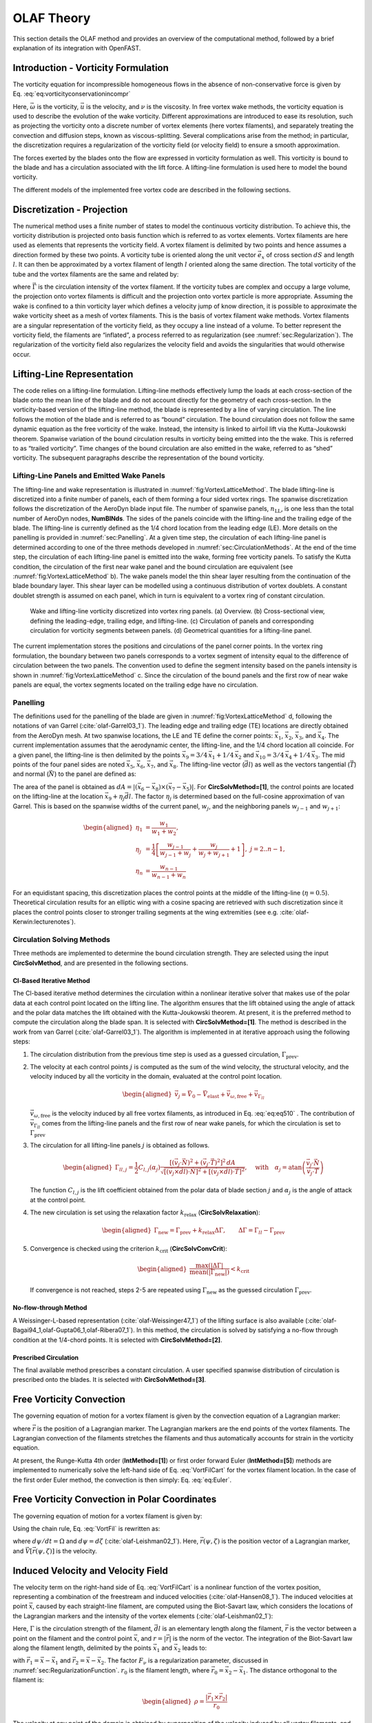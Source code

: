.. _OLAF-Theory:

OLAF Theory
===========

This section details the OLAF method and provides an overview of the
computational method, followed by a brief explanation of its integration
with OpenFAST.


.. _sec:vorticityformulation:

Introduction - Vorticity Formulation
------------------------------------

The vorticity equation for incompressible homogeneous flows in the
absence of non-conservative force is given by
Eq. :eq:`eq:vorticityconservationincompr`

.. math::
   \begin{aligned}
   \frac{d\vec{\omega}}{dt} = \frac{\partial\vec{\omega}}{\partial{t}} + \underbrace{(\vec{u} \cdot \nabla)}_{\text{convection}}\vec{\omega} = \underbrace{(\vec{\omega}\cdot\nabla)\vec{u}}_{\text{strain}} +\underbrace{\nu\Delta\vec{\omega}}_{\text{diffusion}}
   \end{aligned}
   :label: eq:vorticityconservationincompr


Here, :math:`\vec{\omega}` is the vorticity, :math:`\vec{u}` is the
velocity, and :math:`\nu` is the viscosity. In free vortex wake methods,
the vorticity equation is used to describe the evolution of the wake
vorticity. Different approximations are introduced to ease its
resolution, such as projecting the vorticity onto a discrete number of
vortex elements (here vortex filaments), and separately treating the
convection and diffusion steps, known as viscous-splitting. Several
complications arise from the method; in particular, the discretization
requires a regularization of the vorticity field (or velocity field) to
ensure a smooth approximation.

The forces exerted by the blades onto the flow are expressed in
vorticity formulation as well. This vorticity is bound to the blade and
has a circulation associated with the lift force. A lifting-line
formulation is used here to model the bound vorticity.

The different models of the implemented free vortex code are described
in the following sections.

.. _sec:discretization:

Discretization - Projection
---------------------------

The numerical method uses a finite number of states to model the
continuous vorticity distribution. To achieve this, the vorticity
distribution is projected onto basis function which is referred to
as vortex elements. Vortex filaments are here used as elements that
represents the vorticity field. A vortex filament is delimited by two
points and hence assumes a direction formed by these two points. A
vorticity tube is oriented along the unit vector :math:`\vec{e}_x` of
cross section :math:`dS` and length :math:`l`. It can then be
approximated by a vortex filament of length :math:`l` oriented along the
same direction. The total vorticity of the tube and the vortex filaments
are the same and related by:

.. math::
   \begin{aligned}
       \vec{\omega} \,  dS  = \vec{\Gamma}
   \end{aligned}
   :label: OmegaGamma

where :math:`\vec{\Gamma}` is the circulation intensity of the vortex
filament. If the vorticity tubes are complex and occupy a large volume,
the projection onto vortex filaments is difficult and the projection
onto vortex particle is more appropriate. Assuming the wake is confined
to a thin vorticity layer which defines a velocity jump of know
direction, it is possible to approximate the wake vorticity sheet as a
mesh of vortex filaments. This is the basis of vortex filament wake
methods. Vortex filaments are a singular representation of the vorticity
field, as they occupy a line instead of a volume. To better represent
the vorticity field, the filaments are “inflated”, a process referred to
as regularization (see :numref:`sec:Regularization`). The
regularization of the vorticity field also regularizes the velocity
field and avoids the singularities that would otherwise occur.


.. _sec:circ:

Lifting-Line Representation
---------------------------

The code relies on a lifting-line formulation. Lifting-line methods effectively
lump the loads at each cross-section of the blade onto the mean line of the
blade and do not account directly for the geometry of each cross-section. In the
vorticity-based version of the lifting-line method, the blade is represented by
a line of varying circulation. The line follows the motion of the blade and is
referred to as “bound” circulation. The bound circulation does not follow the
same dynamic equation as the free vorticity of the wake. Instead, the intensity
is linked to airfoil lift via the Kutta-Joukowski theorem. Spanwise variation of
the bound circulation results in vorticity being emitted into the the wake. This
is referred to as “trailed vorticity”. Time changes of the bound circulation are
also emitted in the wake, referred to as “shed” vorticity. The subsequent
paragraphs describe the representation of the bound vorticity.

Lifting-Line Panels and Emitted Wake Panels
~~~~~~~~~~~~~~~~~~~~~~~~~~~~~~~~~~~~~~~~~~~

The lifting-line and wake representation is illustrated in
:numref:`fig:VortexLatticeMethod`. The blade lifting-line is discretized into a
finite number of panels, each of them forming a four sided vortex rings. The
spanwise discretization follows the discretization of the AeroDyn blade input
file. The number of spanwise panels, :math:`n_\text{LL}`, is one less than the
total number of AeroDyn nodes, **NumBlNds**. The sides of the panels coincide
with the lifting-line and the trailing edge of the blade. The lifting-line is
currently defined as the 1/4 chord location from the leading edge (LE). More
details on the panelling is provided in :numref:`sec:Panelling`. At a given time
step, the circulation of each lifting-line panel is determined according to one
of the three methods developed in :numref:`sec:CirculationMethods`. At the end
of the time step, the circulation of each lifting-line panel is emitted into the
wake, forming free vorticity panels. To satisfy the Kutta condition, the
circulation of the first near wake panel and the bound circulation are
equivalent (see :numref:`fig:VortexLatticeMethod` b). The wake panels model the
thin shear layer resulting from the continuation of the blade boundary layer.
This shear layer can be modelled using a continuous distribution of vortex
doublets. A constant doublet strength is assumed on each panel, which in turn is
equivalent to a vortex ring of constant circulation.

.. figure:: Schematics/VortexLatticeMethod.png
   :alt: Wake and lifting-line vorticity discretized into vortex ring panels.
   :name: fig:VortexLatticeMethod
   :width: 100.0%

   Wake and lifting-line vorticity discretized into vortex ring panels.
   (a) Overview. (b) Cross-sectional view, defining the leading-edge,
   trailing edge, and lifting-line. (c) Circulation of panels and
   corresponding circulation for vorticity segments between panels. (d)
   Geometrical quantities for a lifting-line panel.

The current implementation stores the positions and circulations of the panel
corner points. In the vortex ring formulation, the boundary between two panels
corresponds to a vortex segment of intensity equal to the difference of
circulation between the two panels. The convention used to define the segment
intensity based on the panels intensity is shown in
:numref:`fig:VortexLatticeMethod` c. Since the circulation of the bound panels
and the first row of near wake panels are equal, the vortex segments located on
the trailing edge have no circulation.

.. _sec:Panelling:

Panelling
~~~~~~~~~

The definitions used for the panelling of the blade are given in
:numref:`fig:VortexLatticeMethod` d, following the notations of van
Garrel (:cite:`olaf-Garrel03_1`). The leading edge and
trailing edge (TE) locations are directly obtained from the AeroDyn
mesh. At two spanwise locations, the LE and TE define the corner points:
:math:`\vec{x}_1`, :math:`\vec{x}_2`, :math:`\vec{x}_3`, and
:math:`\vec{x}_4`. The current implementation assumes that the
aerodynamic center, the lifting-line, and the 1/4 chord location all
coincide. For a given panel, the lifting-line is then delimited by the
points :math:`\vec{x}_9= 3/4\,\vec{x}_1 + 1/4\, \vec{x}_2` and
:math:`\vec{x}_{10}=3/4\,\vec{x}_4 + 1/4\, \vec{x}_3`. The mid points of
the four panel sides are noted :math:`\vec{x}_5`, :math:`\vec{x}_6`,
:math:`\vec{x}_7`, and :math:`\vec{x}_8`. The lifting-line vector
(:math:`\vec{dl}`) as well as the vectors tangential (:math:`\vec{T}`)
and normal (:math:`\vec{N}`) to the panel are defined as:

.. math::
   \begin{aligned}
       \vec{dl} = \vec{x}_{10}-\vec{x}_9
      ,\qquad
      \vec{T}  = \frac{\vec{x}_6-\vec{x}_8}{|\vec{x}_6-\vec{x}_8|}
      ,\qquad
      \vec{N}  = \frac{\vec{T}\times\vec{dl}}{|\vec{T}\times\vec{dl}|}
   \end{aligned}
   :label: eq:GeometricDefinitions

The area of the panel is obtained as :math:`dA =
|(\vec{x}_6-\vec{x}_8)\times(\vec{x}_{7}-\vec{x}_5)|`. For
**CircSolvMethod=[1]**, the control points are located on the lifting-line at
the location :math:`\vec{x}_9+\eta_j \vec{dl}`. The factor :math:`\eta_j` is
determined based on the full-cosine approximation of van Garrel. This is based
on the spanwise widths of the current panel, :math:`w_j`, and the neighboring
panels :math:`w_{j-1}` and :math:`w_{j+1}`:

.. math::
   \begin{aligned}
      \eta_1 &= \frac{w_1}{w_1+w_2},\\
      \eta_j &= \frac{1}{4}\left[\frac{w_{j-1}}{w_{j-1}+w_j} + \frac{w_j}{w_j+w_{j+1}} +1 \right]
      ,\ j=2..n-1,\\
      \eta_{n} &= \frac{w_{n-1}}{w_{n-1}+w_{n}}
   \end{aligned}

For an equidistant spacing, this discretization places the control points at the
middle of the lifting-line (:math:`\eta=0.5`). Theoretical circulation results
for an elliptic wing with a cosine spacing are retrieved with such
discretization since it places the control points closer to stronger trailing
segments at the wing extremities (see e.g. :cite:`olaf-Kerwin:lecturenotes`).

.. _sec:CirculationMethods:

Circulation Solving Methods
~~~~~~~~~~~~~~~~~~~~~~~~~~~

Three methods are implemented to determine the bound circulation strength. They
are selected using the input **CircSolvMethod**, and are presented in the
following sections.

Cl-Based Iterative Method
^^^^^^^^^^^^^^^^^^^^^^^^^

The Cl-based iterative method determines the circulation within a
nonlinear iterative solver that makes use of the polar data at each
control point located on the lifting line. The algorithm ensures that
the lift obtained using the angle of attack and the polar data matches
the lift obtained with the Kutta-Joukowski theorem. At present, it is
the preferred method to compute the circulation along the blade span. It is
selected with **CircSolvMethod=[1]**. The method is described in the work from
van Garrel (:cite:`olaf-Garrel03_1`). The algorithm is implemented in at iterative
approach using the following steps:

#. The circulation distribution from the previous time step is used as a
   guessed circulation, :math:`\Gamma_\text{prev}`.

#. The velocity at each control points :math:`j` is computed as the sum
   of the wind velocity, the structural velocity, and the velocity
   induced by all the vorticity in the domain, evaluated at the control
   point location.

   .. math::
      \begin{aligned}
          \vec{v}_j = \vec{V}_0 - \vec{V}_\text{elast} + \vec{v}_{\omega,\text{free}} + \vec{v}_{\Gamma_{ll}}
      \end{aligned}

   :math:`\vec{v}_{\omega,\text{free}}` is the velocity induced by all free
   vortex filaments, as introduced in Eq. :eq:`eq:eq510` . The contribution
   of :math:`\vec{v}_{\Gamma_{ll}}` comes from the lifting-line panels and
   the first row of near wake panels, for which the circulation is set to
   :math:`\Gamma_\text{prev}`

#. The circulation for all lifting-line panels :math:`j` is obtained as
   follows.

   .. math::
      \begin{aligned}
         \Gamma_{ll,j} =\frac{1}{2} C_{l,j}(\alpha_j) \frac{\left[ (\vec{v}_j  \cdot \vec{N})^2 +  (\vec{v}_j  \cdot \vec{T})^2\right]^2\,dA}{
         \sqrt{\left[(\vec{v}_j\times \vec{dl})\cdot\vec{N}\right]^2 + \left[(\vec{v}_j\times \vec{dl})\cdot\vec{T}\right]^2}
         }   %\label{eq:}
      ,\quad\text{with}
      \quad
      \alpha_j = \operatorname{atan}\left(\frac{\vec{v}_j\cdot\vec{N}}{\vec{v}_j \cdot \vec{T}} \right)
      \end{aligned}

   The function :math:`C_{l,j}` is the lift coefficient obtained from
   the polar data of blade section :math:`j` and :math:`\alpha_j` is the
   angle of attack at the control point.

#. The new circulation is set using the relaxation factor
   :math:`k_\text{relax}` (**CircSolvRelaxation**):

   .. math::
      \begin{aligned}
        \Gamma_\text{new}= \Gamma_\text{prev} + k_\text{relax} \Delta \Gamma
            ,\qquad
         \Delta \Gamma = \Gamma_{ll} - \Gamma_\text{prev}   %\label{eq:}
      \end{aligned}

#. Convergence is checked using the criterion :math:`k_\text{crit}`
   (**CircSolvConvCrit**):

   .. math::
      \begin{aligned}
             \frac{ \operatorname{max}(|\Delta \Gamma|}{\operatorname{mean}(|\Gamma_\text{new}|)} <  k_\text{crit}
       \end{aligned}

   If convergence is not reached, steps 2-5 are repeated using
   :math:`\Gamma_\text{new}` as the guessed circulation
   :math:`\Gamma_\text{prev}`.

No-flow-through Method
^^^^^^^^^^^^^^^^^^^^^^

A Weissinger-L-based representation (:cite:`olaf-Weissinger47_1`)
of the lifting surface is also
available (:cite:`olaf-Bagai94_1,olaf-Gupta06_1,olaf-Ribera07_1`). In this
method, the circulation is solved by satisfying a no-flow through
condition at the 1/4-chord points.  It is selected with **CircSolvMethod=[2]**.

Prescribed Circulation
^^^^^^^^^^^^^^^^^^^^^^

The final available method prescribes a constant circulation. A user
specified spanwise distribution of circulation is prescribed onto the
blades. It is selected with **CircSolvMethod=[3]**.


.. _sec:vortconv:

Free Vorticity Convection
-------------------------

The governing equation of motion for a vortex filament is given by the
convection equation of a Lagrangian marker:

.. math::
   \frac{d\vec{r}}{dt}=\vec{V}(\vec{r},t)
   :label: VortFilCart

where :math:`\vec{r}` is the position of a Lagrangian marker. The Lagrangian
markers are the end points of the vortex filaments. The Lagrangian convection of
the filaments stretches the filaments and thus automatically accounts for strain
in the vorticity equation.

At present, the Runge-Kutta 4th order (**IntMethod=[1]**) or first order forward Euler
(**IntMethod=[5]**) methods are implemented to numerically solve the
left-hand side of Eq. :eq:`VortFilCart` for the vortex filament location.
In the case of the first order Euler method, the convection is then simply:
Eq. :eq:`eq:Euler`. 

.. math::
   \vec{r}  = \vec{r} + \vec{V} \Delta t
   :label: eq:Euler


.. _sec:vortconvPolar:

Free Vorticity Convection in Polar Coordinates
----------------------------------------------

The governing equation of motion for a vortex filament is given by:

.. math:: 
   \frac{d\vec{r}(\psi,\zeta)}{dt}=\vec{V}[\vec{r}(\psi,\zeta),t]
   :label: VortFil

Using the chain rule, Eq. :eq:`VortFil` is rewritten as:

.. math::
   \frac{\partial\vec{r}(\psi,\zeta)}{\partial\psi}+\frac{\partial\vec{r}(\psi,\zeta)}{\partial\zeta}=\frac{\vec{V}[\vec{r}(\psi,\zeta),t]}{\Omega}
   :label: VortFil_expanded

where :math:`d\psi/dt=\Omega` and
:math:`d\psi=d\zeta` (:cite:`olaf-Leishman02_1`). Here,
:math:`\vec{r}(\psi,\zeta)` is the position vector of a Lagrangian
marker, and :math:`\vec{V}[\vec{r}(\psi,\zeta)]` is the velocity.


Induced Velocity and Velocity Field
-----------------------------------

The velocity term on the right-hand side of
Eq. :eq:`VortFilCart` is a nonlinear function of the
vortex position, representing a combination of the freestream and
induced velocities (:cite:`olaf-Hansen08_1`). The induced
velocities at point :math:`\vec{x}`, caused by each straight-line
filament, are computed using the Biot-Savart law, which considers the
locations of the Lagrangian markers and the intensity of the vortex
elements (:cite:`olaf-Leishman02_1`):

.. math::
   d\vec{v}(\vec{x})=\frac{\Gamma}{4\pi}\frac{d\vec{l}\times\vec{r}}{r^3}
   :label: BiotSavart

Here, :math:`\Gamma` is the circulation strength of the filament,
:math:`\vec{dl}` is an elementary length along the filament, :math:`\vec{r}` is
the vector between a point on the filament and the control point
:math:`\vec{x}`, and :math:`r=|\vec{r}|` is the norm of the vector. The
integration of the Biot-Savart law along the filament length, delimited by the
points :math:`\vec{x}_1` and :math:`\vec{x}_2` leads to:

.. math::
   \begin{aligned}
     \vec{v}(\vec{x}) 
     =  F_\nu \frac{\Gamma}{4\pi} \frac{(r_1+r_2)}{r_1r_2(r_1r_2+\vec{r}_1\cdot\vec{r}_2)  }\vec{r}_1\times\vec{r}_2
   \end{aligned}
   :label: eq:BiotSavartSegment

with :math:`\vec{r}_1= \vec{x}-\vec{x}_1` and :math:`\vec{r}_2=
\vec{x}-\vec{x}_2`. The factor :math:`F_\nu` is a regularization parameter,
discussed in :numref:`sec:RegularizationFunction`.  :math:`r_0` is the filament
length, where :math:`\vec{r}_0= \vec{x}_2-\vec{x}_1`. The distance orthogonal to
the filament is:

.. math::
   \begin{aligned}
      \rho = \frac{|\vec{r}_1\times\vec{r}_2|}{r_0}
   \end{aligned}

The velocity at any point of the domain is obtained by superposition of
the velocity induced by all vortex filaments, and by superposition of
the primary flow, :math:`\vec{V}_0`, (here assumed divergence free):

.. math::
   \begin{aligned}
    \vec{V}(\vec{x}) = \vec{V}_0(\vec{x}) + \vec{v}_\omega(\vec{x}), \quad\text{with}\quad \vec{v}_\omega(\vec{x}) = \sum_{k} \vec{v}_k(\vec{x}) 
   \end{aligned}
   :label: eq:eq510

where the sum is over all the vortex filaments, each of intensity
:math:`\Gamma_k`. The intensity of each filament is determined by spanwise and
time changes of the bound circulation, as discussed in :numref:`sec:circ`. In
tree-based methods, the sum over all vortex elements is reduced by lumping
together the elements that are far away from the control points.


.. _sec:Regularization:

Regularization
--------------

Regularization and viscous diffusion
~~~~~~~~~~~~~~~~~~~~~~~~~~~~~~~~~~~~

The singularity that occurs in Eq. :eq:`BiotSavart` greatly affects the
numerical accuracy of vortex methods. By regularizing the “1-over-r” kernel of
the Biot-Savart law, it is possible to obtain a numerical method that converges
to the Navier-Stokes equations. The regularization is used to improve the
regularity of the discrete vorticity field, as compared to the “true” continuous
vorticity field. This regularization is usually obtained by convolution with a
smooth function. In this case, the regularization of the vorticity field and the
velocity field are the same. Some engineering models also perform regularization
by directly introducing additional terms in the denominator of the Biot-Savart
velocity kernel.  The factor, :math:`F_\nu`, was introduced in
Eq. :eq:`eq:BiotSavartSegment` to account for this regularization.

In the convergence proofs of vortex methods, regularization and viscous
diffusion are two distinct aspects. It is common practice in vortex filament
methods to blur the notion of regularization with the notion of viscous
diffusion. Indeed, for a physical vortex filament, viscous effects prevent the
singularity from occurring and diffuse the vortex strength with time. The
circular zone where the velocity drops to zero around the vortex is referred to
as the vortex core. A length increase of the vortex segment will result in a
vortex core radius decrease, and vice versa. Diffusion, on the other hand,
continually spreads the vortex radially. 

Because of the previously mentioned analogy, practitioners of vortex filament
methods often refer to regularization as "viscous-core" models and
regularization parameters as "core-radii." Additionally, viscous diffusion is
often introduced by modifying the regularization parameter in space and time
instead of solving the diffusion from the vorticity equation. The distinction is
made explicit in this document when clarification is required, but a loose
terminology is used when the context is clear. 

Determination of the regularization parameter
~~~~~~~~~~~~~~~~~~~~~~~~~~~~~~~~~~~~~~~~~~~~~

The regularization parameter is both a function of the physics being modeled
(blade boundary layer and wake) and the choice of discretization. Contributing
factors are the chord length, the boundary layer height, and the volume that
each vortex filament is approximating.  Currently the choice is left to the user
(**RegDetMethod=[0]**).  Empirical results for a rotating blade are found in the
work of Gupta (:cite:`olaf-Gupta06_1`). As a guideline, the regularization parameter
may be chosen as twice the average spanwise discretization of the blade. This
guideline is implemented when the user chooses **RegDetMethod=[1]**. Further
refinement of this option will be considered in the future.

.. _sec:RegularizationFunction:

Implemented regularization functions
~~~~~~~~~~~~~~~~~~~~~~~~~~~~~~~~~~~~

Several regularization functions have been
developed (:cite:`olaf-Rankine58_1,olaf-Scully75_1,olaf-Vatistas91_1`).  At present, five
options are available: 1) No correction, 2) the Rankine method, 3) the
Lamb-Oseen method, 4) the Vatistas method, or 5) the denominator offset method.
If no correction method is used, (**RegFunction=[0]**), :math:`F_\nu=1`. The
remaining methods are detailed in the following sections.  Here, :math:`r_c` is
the regularization parameter (**WakeRegParam**) and :math:`\rho` is the distance
to the filament. Both variables are expressed in meters.

Rankine
^^^^^^^

The Rankine method (:cite:`olaf-Rankine58_1`) is the simplest
regularization model. With this method, the Rankine vortex has a finite
core with a solid body rotation near the vortex center and a potential
vortex away from the center. If this method is used
(**RegFunction=[1]**), the viscous core correction is given by
Eq. :eq:`rankine`.

.. math::
       F_\nu= \begin{cases} \rho^2/r_c^2 & 0 < \rho < 1 \\
       1 & \rho > 1 \end{cases}
   :label: rankine

Here, :math:`r_c` is the viscous core radius of a vortex filament,
detailed in :numref:`sec:corerad`.

Lamb-Oseen
^^^^^^^^^^

If the Lamb-Oseen method is used [**RegFunction=[2]**], the viscous core
correction is given by Eq. :eq:`lamboseen`.

.. math::
   F_\nu= \bigg[1-\text{exp}(-\frac{\rho^2}{r_c^2})\bigg]
   :label: lamboseen

Vatistas
^^^^^^^^

If the Vatistas method is used [**RegFunction=[3]**], the viscous core
correction is given by Eq. :eq:`vatistas`.

.. math::
   F_\nu
   = \frac{\rho^2}{(\rho^{2n}+r_c^{2n})^{1/n}}
   = \frac{(\rho/r_c)^2}{(1 + (\rho/r_c)^{2n})^{1/n}}
   :label: vatistas

Here, :math:`\rho` is the distance from a vortex segment to an arbitrary
point (:cite:`olaf-Abedi16_1`). Research from rotorcraft applications suggests a
value of :math:`n=2`, which is used in this work (:cite:`olaf-Bagai93_1`).

Denominator Offset/Cut-Off
^^^^^^^^^^^^^^^^^^^^^^^^^^

If the denominator offfset method is used [**RegFunction=[4]**], the viscous
core correction is given by Eq. :eq:`denom`

.. math::
   \begin{aligned}
     \vec{v}(\vec{x}) 
     =   \frac{\Gamma}{4\pi} \frac{(r_1+r_2)}{r_1r_2(r_1r_2+\vec{r}_1\cdot\vec{r}_2) + r_c^2  r_0^2} \vec{r}_1\times\vec{r}_2
   \end{aligned}
   :label: denom

Here, the singularity is removed by introducing an additive factor in the
denominator of Eq. :eq:`eq:BiotSavartSegment`, proportional to the filament
length :math:`r_0`. In this case, :math:`F_\nu=1`. This method is found in the
work of van Garrel (:cite:`olaf-Garrel03_1`).

.. _sec:corerad:

Time Evolution of the Regularization Parameter–Core Spreading Method
~~~~~~~~~~~~~~~~~~~~~~~~~~~~~~~~~~~~~~~~~~~~~~~~~~~~~~~~~~~~~~~~~~~~

There are four available methods by which the regularization parameter may
evolve with time: 1) constant value, 2) stretching, 3) wake age, or 4)
stretching and wake age. The three latter methods blend the notions of viscous
diffusion and regularization. The notation :math:`r_{c0}` used in this section
corresponds to input file parameter value **WakeRegParam**.

Constant
^^^^^^^^

If a constant value is selected, (**WakeRegMethod=[1]**), the value of
:math:`r_c` remains unchanged for all Lagrangian markers throughout the
simulation and is taken as the value given with the parameter **WakeRegParam**
in meters.

.. math::
   r_c(\zeta) = r_{c0}
   :label: cst

Here, :math:`\zeta` is the vortex wake age, measured from its emission time.

Stretching
^^^^^^^^^^

If the stretching method is selected, (**WakeRegMethod=[2]**), the viscous core
radius is modeled by Eq. :eq:`stretch`.

.. math::
   r_c(\zeta,\epsilon) = r_{c0} (1+\epsilon)^{-1}
   :label: stretch

.. math::
   \epsilon = \frac{\Delta l}{l}

Here, :math:`\epsilon` is the vortex-filament strain, :math:`l` is the filament
length, and :math:`\Delta l` is the change of length between two time steps. The
integral in Eq. :eq:`stretch` represents strain effects.

This option is not yet implemented.

Wake Age / Core-Spreading
^^^^^^^^^^^^^^^^^^^^^^^^^

If the wake age method is selected, (**WakeRegMethod=[3]**), the viscous core
radius is modeled by Eq. :eq:`age`.

.. math::
   r_c(\zeta) = \sqrt{r_{c0}^2+4\alpha\delta\nu \zeta}
   :label: age

where :math:`\alpha=1.25643`, :math:`\nu` is kinematic viscosity, and
:math:`\delta` is a viscous diffusion parameter (typically between :math:`1` and
:math:`1,000`). The parameter :math:`\delta` is provided in the input file as
**CoreSpreadEddyVisc**. Here, the term :math:`4\alpha\delta\nu \zeta`, accounts
for viscous effects as the wake propagates downstream. The higher the background
turbulence, the more diffusion of the vorticity with time, and the higher the
value of :math:`\delta` should be. This method partially accounts for viscous
diffusion of the vorticity while neglecting the interaction between the wake
vorticity itself or between the wake vorticity and the background flow. It is
often referred to as the core-spreading method. Setting **DiffusionMethod=[1]**
is the same as using the wake age method (**WakeRegMethod=[3]**).

The time evolution of the core radius is implemented as:

.. math::

    \frac{d r_c}{dt} = \frac{2\alpha\delta\nu}{r_c(t)}

and :math:`\frac{d r_c}{dt}=0` on the blades.



Stretching and Wake Age
^^^^^^^^^^^^^^^^^^^^^^^

If the stretching and wake-age method is selected (**WakeRegMethod=[4]**),
the viscous core radius is modeled by
Eq. :eq:`stretchandage`.

.. math::
   r_c(\zeta,\epsilon) = \sqrt{r_{c0}^2 + 4\alpha\delta\nu \zeta  \big(1+\epsilon\big)^{-1} }
   :label: stretchandage

This option is not yet implemented.

.. _sec:diffusion:

Diffusion
---------

The viscous-splitting assumption is used to solve for the convection and
diffusion of the vorticity separately. The diffusion term :math:`\nu \Delta
\vec{\omega}` represents molecular diffusion. This term allows for viscous
connection of vorticity lines. Also, turbulent flows will diffuse the vorticity
in a similar manner based on a turbulent eddy viscosity.

The parameter **DiffusionMethod** is used to switch between viscous diffusion
methods.  Currently, only the core-spreading method is implemented. The method
is described in :numref:`sec:corerad` since it is equivalent to the increase of
the regularization parameter with the wake age.


